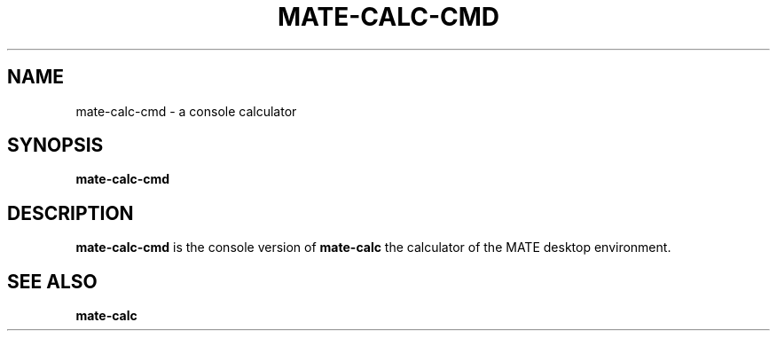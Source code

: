 .\" Copyright (c) 2011 Jean Schurger
.TH MATE-CALC-CMD 1 "17 March 2011"
.SH NAME
mate-calc-cmd \- a console calculator
.SH SYNOPSIS
.B mate-calc-cmd

.SH DESCRIPTION
.B mate-calc-cmd
is the console version of
.B mate-calc
the calculator of the MATE desktop environment.

.SH SEE ALSO
.B mate-calc
.sp
.LP
